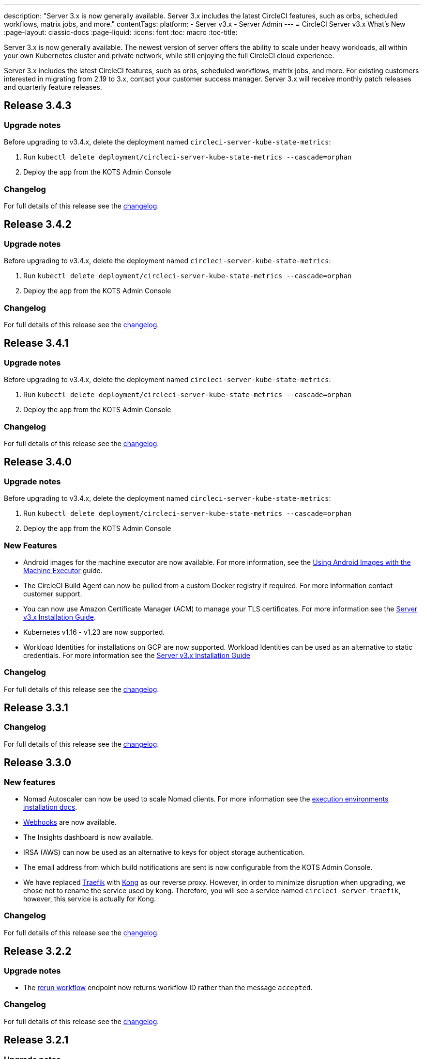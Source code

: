 ---
description: "Server 3.x is now generally available. Server 3.x includes the latest CircleCI features, such as orbs, scheduled workflows, matrix jobs, and more."
contentTags: 
  platform:
  - Server v3.x
  - Server Admin
---
= CircleCI Server v3.x What's New
:page-layout: classic-docs
:page-liquid:
:icons: font
:toc: macro
:toc-title:

Server 3.x is now generally available. The newest version of server offers the ability to scale under heavy workloads, all within your own Kubernetes cluster and private network, while still enjoying the full CircleCI cloud experience.

Server 3.x includes the latest CircleCI features, such as orbs, scheduled workflows, matrix jobs, and more. For existing customers interested in migrating from 2.19 to 3.x, contact your customer success manager. Server 3.x will receive monthly patch releases and quarterly feature releases.

toc::[]

== Release 3.4.3

=== Upgrade notes

Before upgrading to v3.4.x, delete the deployment named `circleci-server-kube-state-metrics`:

. Run `kubectl delete deployment/circleci-server-kube-state-metrics --cascade=orphan`
. Deploy the app from the KOTS Admin Console

=== Changelog

For full details of this release see the https://circleci.com/server/changelog/#release-3-4-3[changelog].

== Release 3.4.2

=== Upgrade notes

Before upgrading to v3.4.x, delete the deployment named `circleci-server-kube-state-metrics`:

. Run `kubectl delete deployment/circleci-server-kube-state-metrics --cascade=orphan`
. Deploy the app from the KOTS Admin Console

=== Changelog

For full details of this release see the https://circleci.com/server/changelog/#release-3-4-2[changelog].

== Release 3.4.1

=== Upgrade notes

Before upgrading to v3.4.x, delete the deployment named `circleci-server-kube-state-metrics`:

. Run `kubectl delete deployment/circleci-server-kube-state-metrics --cascade=orphan`
. Deploy the app from the KOTS Admin Console

=== Changelog

For full details of this release see the https://circleci.com/server/changelog/#release-3-4-1[changelog].

== Release 3.4.0

=== Upgrade notes

Before upgrading to v3.4.x, delete the deployment named `circleci-server-kube-state-metrics`:

. Run `kubectl delete deployment/circleci-server-kube-state-metrics --cascade=orphan`
. Deploy the app from the KOTS Admin Console

=== New Features

* Android images for the machine executor are now available. For more information, see the https://circleci.com/docs/android-machine-image/[Using Android Images with the Machine Executor] guide.
* The CircleCI Build Agent can now be pulled from a custom Docker registry if required. For more information contact customer support.
* You can now use Amazon Certificate Manager (ACM) to manage your TLS certificates. For more information see the https://circleci.com/docs/server-3-install/#frontend-settings[Server v3.x Installation Guide].
* Kubernetes v1.16 - v1.23 are now supported.
* Workload Identities for installations on GCP are now supported. Workload Identities can be used as an alternative to static credentials. For more information see the https://circleci.com/docs/server-3-install-prerequisites/#enable-workload-identities-in-gke-optional[Server v3.x Installation Guide]

=== Changelog

For full details of this release see the https://circleci.com/server/changelog/#release-3-4-0[changelog].

== Release 3.3.1

=== Changelog

For full details of this release see the https://circleci.com/server/changelog/#release-3-3-1[changelog].

== Release 3.3.0

=== New features

* Nomad Autoscaler can now be used to scale Nomad clients. For more information see the https://circleci.com/docs/server-3-install-build-services/#nomad-autoscaler[execution environments installation docs].
* https://circleci.com/docs/webhooks/[Webhooks] are now available.
* The Insights dashboard is now available.
* IRSA (AWS) can now be used as an alternative to keys for object storage authentication.
* The email address from which build notifications are sent is now configurable from the KOTS Admin Console.
* We have replaced https://github.com/traefik/traefik-helm-chart[Traefik] with https://github.com/Kong/charts[Kong] as our reverse proxy. However, in order to minimize disruption when upgrading, we chose not to rename the service used by kong. Therefore, you will see a service named `circleci-server-traefik`, however, this service is actually for Kong.

=== Changelog

For full details of this release see the https://circleci.com/server/changelog/#release-3-3-0[changelog].

== Release 3.2.2

=== Upgrade notes

* The https://circleci.com/docs/api/v2/#operation/rerunWorkflow[rerun workflow] endpoint now returns workflow ID rather than the message `accepted`.

=== Changelog

For full details of this release see the https://circleci.com/server/changelog/#release-3-2-2[changelog].

== Release 3.2.1

=== Upgrade notes

From the KOTS Admin Console, select *Version History* from the menu bar and click **Deploy** for server v3.2.0.

See <<Upgrade notes>> before upgrading from v3.1.x to v3.2.x.

=== Changelog

For full details of this release see the https://circleci.com/server/changelog/#release-3-2-1[changelog].

== Release 3.2.0

=== Upgrade notes

From the KOTS Admin Console, select *Version History* from the menu bar and click **Deploy** for server v3.2.0.

When upgrading from server 3.1.x to 3.2, there will be some downtime due to a change to the PostgreSQL pod. There are two issues you could run into with this update, which are covered in the following sections.

==== PostgreSQL pod stuck in `pending`
If you find that the PostgreSQL pod is stuck in a `pending` state after upgrading, scale down the pods to 0 and then scale up again by following the steps below.

To check if your PostgreSQL pod is stuck in `pending`, use the following command:

```shell
$ kubectl get pod -l app.kubernetes.io/name=postgresql
NAME           READY   STATUS    RESTARTS   AGE
postgresql-0   1/1     Pending   0          3m
```

The following command will scale down pods to 0 and terminate the application pods without any data loss:

```shell
kubectl scale deployment -l layer=application --replicas 0
```

Once all the application-layer pods have finished terminating, do *one* of the following:

* *either* redeploy the update from the KOTS Admin Console
* *or* run the following two commands to redeploy the pods and return server to a functional state:
+
```shell
kubectl scale deployment -l layer=application --replicas 1
```
+
Then scale `output-processor` up with the following command:
+
```shell
kubectl scale deployment output-processor --replicas 2
```

==== Traefik pod fails to schedule
If you find that there are two Traefik pods after upgrading, you need to locate the older pod and remove it to allow the new pod to schedule correctly.

To see the status of your Traefik pod, use the following command:

```shell
$ kubectl get pod -l app=traefik
NAME                                      READY   STATUS    RESTARTS   AGE
circleci-server-traefik-9d6b86fd8-f7n2x   1/1     Running   0          24d
circleci-server-traefik-cf7d4d7f6-6mb5g   1/1     Error     0          3m
```

Remove the older Traefik pod with the following command:

```shell
kubectl delete pod circleci-server-traefik-<older pod hash>
```

The new Traefik pod will then start to schedule correctly.

=== New features

* Customers who require a fully private installation can now access a setting in the KOTS Admin Console to ensure public IPs are not assigned to VMs. Note that with this non-public IP setting enabled, a workaround will be needed if SSH access to running jobs is required, for example, by using a VPN into your VPC.
* Customers who manage outbound traffic through a proxy can now configure proxy settings through the KOTS Admin Console. Please see our documentation for specifics on https://circleci.com/docs/server-3-operator-proxy/[proxy support for server].
* We have expanded the machine execution environment options available to include additional resource classes, sizes, and executors. You now have access to Arm (medium, large), Linux (medium, large, X large, and XX large), and Windows (medium, large, XX large) resource classes.
* The https://circleci.com/docs/insights/[insights API] is now available to all server customers. Leverage build and other data to better understand the performance of teams and the health of your build and testing efforts.
* We have revamped the admin UI, and updated our installation instructions, making it easier to set up and manage server.
* You can now supply a custom Linux AMI for VM service.
* SSL termination can now be disabled. If you have put server login behind a firewall, this will enable SSL termination at the firewall.
* You can now control the size of persistent volumes. For larger customers, the initial persistent volume size was too small, by default. You can now set this at install time, providing an easier migration for those customers that require it. For further information see the https://circleci.com/docs/server-3-operator-extending-internal-volumes/[Internal Database Volume Expansion doc].
* We have added an auto-scaling example to the https://github.com/CircleCI-Public/server-terraform/blob/main/nomad-aws/main.tf[nomad client terraform].
* You can now choose to serve 'unsafe' build artifacts. Previously this option was hidden, meaning potentially unsafe artifacts were rendered as plain text. For more information see the https://circleci.com/docs/server-3-operator-build-artifacts/[Build Artifacts doc].

=== Changelog

For full details of this release see the https://circleci.com/server/changelog/#release-3-2-0[changelog].

== Release 3.1.0

=== Upgrade notes

IMPORTANT: With this release, the `frontend-external` load balancer has been removed. The `traefik` load balancer now handles all incoming traffic. When updating from a previous server 3.x version, you need to update the DNS record that was pointing to the `frontend-external` load balancer and point it to the `circleci-server-traefik` load balancer instead. Remember, you can retrieve the external IP address or DNS name of your Traefik load balancer by typing `kubectl get svc/circleci-server-traefik` in a terminal that has access to the cluster.

To update your DNS record and upgrade your server installation, follow these steps:

. Retrieve the external IP or DNS name for the Traefik load balancer as described, or by looking the DNS A record for `app.<your domain name>` - this should already point to your Traefik load balancer.
. Locate the DNS A record that points to the domain name of your server installation (not the one pointing to the `app.` subdomain).
. Edit the A record so that it points to the Traefik load balancer, the same as the `app.` subdomain record. Your changes might need a couple of minutes to take effect, depending on your DNS service.

Next, from the KOTS Admin Console, select *Version History* from the menu bar and click **Deploy** for server v3.1.0.

=== New features

* Telegraf plugins can now be added to server and customized to use third-party monitoring solutions, for example, Datadog. For more information, see the https://circleci.com/docs/server-3-operator-metrics-and-monitoring/[Metrics and Monitoring] doc.
* The option to use only private load balancers has been introduced for customers who want a fully private installation. For more information, see the https://circleci.com/docs/server-3-operator-load-balancers/[Load Balancers] guide.
* Server 3.x hosts build artifacts, test results, and other state in object storage. We support any S3-compatible storage and Google Cloud Storage. For more information, see the https://circleci.com/docs/server-3-install/[Installation guide].
* Dynamic config via setup workflows is now available on server installations. For more information, see our https://circleci.com/blog/introducing-dynamic-config-via-setup-workflows/[blog post] and the https://circleci.com/docs/dynamic-config/[Dynamic Configuration docs page].
* Runner is now available on server. For further information, including installation steps, see the https://circleci.com/docs/runner-overview/?section=executors-and-images[Runner docs]. Runner allows the use of the macOS executor in server installations and VM service functionality for customers with server installed in a private data centre.
* The frontend load balancer from v3.0 has been removed and replaced with an Ingress resource and the Traefik Ingress controller. This is a breaking change requiring you to reconfigure your DNS. See the https://circleci.com/docs/server-3-whats-new/#release-3-1-0[What's New in server docs] for further information and guidance.
* The following services can now be externalized. For setup information, see the https://circleci.com/docs/server-3-install/[server v3.x installation guide]:
** Postgres
** MongoDB
** Vault
* Backup and restore functionality is now available. For more information see the https://circleci.com/docs/server-3-operator-backup-and-restore/[Backup and Restore] guide.
* Prometheus is now deployed by default with server to monitor your cluster health and usage. Prometheus can be managed and configured from the KOTS Admin Console. For further information, see the https://circleci.com/docs/server-3-operator-metrics-and-monitoring/[Metrics and Monitoring] doc.
* Server now supports the 2XL resource class. The Nomad cluster needs to be large enough to account for larger resource classes.
* The lifecycle of build artifacts and test results can now be configured from the KOTS Admin Console under **Storage Object Expiry**, including the option to disable the expiration and retain artifacts and test results indefinitely.

=== Changelog

For full details of this release see the https://circleci.com/server/changelog/#release-3-1-0[changelog].

== Release 3.0.2

=== Changelog

For full details of this release see the https://circleci.com/server/changelog/#release-3-0-2[changelog].

== Release 3.0.1

=== Changelog

For full details of this release see the https://circleci.com/server/changelog/#release-3-0-1[changelog].

ifndef::pdf[]
== What to read next
To learn more about Server v3.x, see the following:

* https://circleci.com/docs/server-3-overview[Server 3.x Overview]
* https://circleci.com/docs/server-3-install-prerequisites[Server 3.x Installation]
* https://circleci.com/docs/server-3-install-migration[Server 3.x Migration]
* https://circleci.com/docs/server-3-operator-overview[Server 3.x Operations]
endif::pdf[]
